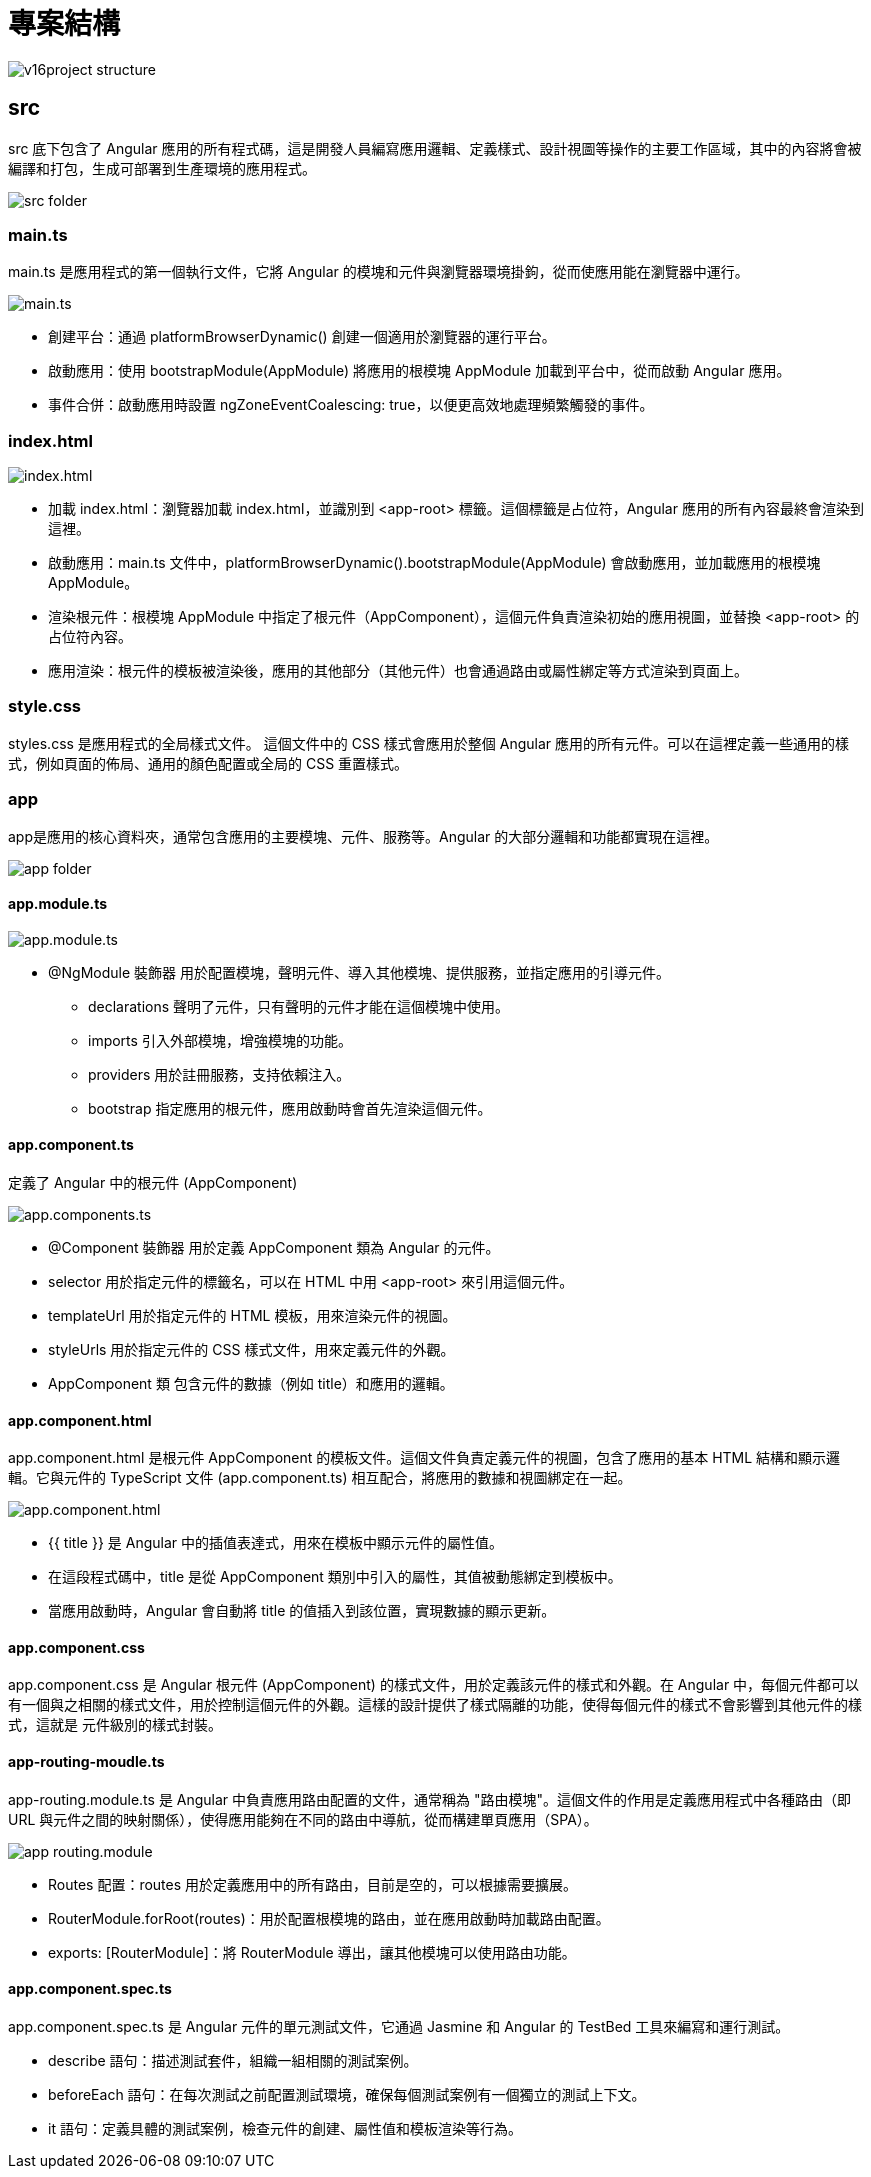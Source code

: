 = 專案結構

image::../images/v16project-structure.png[]

== src

src 底下包含了 Angular 應用的所有程式碼，這是開發人員編寫應用邏輯、定義樣式、設計視圖等操作的主要工作區域，其中的內容將會被編譯和打包，生成可部署到生產環境的應用程式。

image::../images/src-folder.png[]

=== main.ts

main.ts 是應用程式的第一個執行文件，它將 Angular 的模塊和元件與瀏覽器環境掛鉤，從而使應用能在瀏覽器中運行。

image::../images/main.ts.png[]

* 創建平台：通過 platformBrowserDynamic() 創建一個適用於瀏覽器的運行平台。

* 啟動應用：使用 bootstrapModule(AppModule) 將應用的根模塊 AppModule 加載到平台中，從而啟動 Angular 應用。

* 事件合併：啟動應用時設置 ngZoneEventCoalescing: true，以便更高效地處理頻繁觸發的事件。

=== index.html

image::../images/index.html.png[]

* 加載 index.html：瀏覽器加載 index.html，並識別到 <app-root> 標籤。這個標籤是占位符，Angular 應用的所有內容最終會渲染到這裡。

* 啟動應用：main.ts 文件中，platformBrowserDynamic().bootstrapModule(AppModule) 會啟動應用，並加載應用的根模塊 AppModule。

* 渲染根元件：根模塊 AppModule 中指定了根元件（AppComponent），這個元件負責渲染初始的應用視圖，並替換 <app-root> 的占位符內容。

* 應用渲染：根元件的模板被渲染後，應用的其他部分（其他元件）也會通過路由或屬性綁定等方式渲染到頁面上。

=== style.css

styles.css 是應用程式的全局樣式文件。
這個文件中的 CSS 樣式會應用於整個 Angular 應用的所有元件。可以在這裡定義一些通用的樣式，例如頁面的佈局、通用的顏色配置或全局的 CSS 重置樣式。

=== app

app是應用的核心資料夾，通常包含應用的主要模塊、元件、服務等。Angular 的大部分邏輯和功能都實現在這裡。

image::../images/app-folder.png[]

==== app.module.ts

image:../images/app.module.ts.png[]

* @NgModule 裝飾器 用於配置模塊，聲明元件、導入其他模塊、提供服務，並指定應用的引導元件。

- declarations 聲明了元件，只有聲明的元件才能在這個模塊中使用。

- imports 引入外部模塊，增強模塊的功能。

- providers 用於註冊服務，支持依賴注入。

- bootstrap 指定應用的根元件，應用啟動時會首先渲染這個元件。

==== app.component.ts

定義了 Angular 中的根元件 (AppComponent)

image:../images/app.components.ts.png[]

* @Component 裝飾器 用於定義 AppComponent 類為 Angular 的元件。

* selector 用於指定元件的標籤名，可以在 HTML 中用 <app-root> 來引用這個元件。

* templateUrl 用於指定元件的 HTML 模板，用來渲染元件的視圖。

* styleUrls 用於指定元件的 CSS 樣式文件，用來定義元件的外觀。

* AppComponent 類 包含元件的數據（例如 title）和應用的邏輯。

==== app.component.html

app.component.html 是根元件 AppComponent 的模板文件。這個文件負責定義元件的視圖，包含了應用的基本 HTML 結構和顯示邏輯。它與元件的 TypeScript 文件 (app.component.ts) 相互配合，將應用的數據和視圖綁定在一起。

image::../images/app.component.html.png[]

* {{ title }} 是 Angular 中的插值表達式，用來在模板中顯示元件的屬性值。

* 在這段程式碼中，title 是從 AppComponent 類別中引入的屬性，其值被動態綁定到模板中。

* 當應用啟動時，Angular 會自動將 title 的值插入到該位置，實現數據的顯示更新。

==== app.component.css

app.component.css 是 Angular 根元件 (AppComponent) 的樣式文件，用於定義該元件的樣式和外觀。在 Angular 中，每個元件都可以有一個與之相關的樣式文件，用於控制這個元件的外觀。這樣的設計提供了樣式隔離的功能，使得每個元件的樣式不會影響到其他元件的樣式，這就是 元件級別的樣式封裝。


==== app-routing-moudle.ts

app-routing.module.ts 是 Angular 中負責應用路由配置的文件，通常稱為 "路由模塊"。這個文件的作用是定義應用程式中各種路由（即 URL 與元件之間的映射關係），使得應用能夠在不同的路由中導航，從而構建單頁應用（SPA）。

image:../images/app-routing.module.png[]

* Routes 配置：routes 用於定義應用中的所有路由，目前是空的，可以根據需要擴展。

* RouterModule.forRoot(routes)：用於配置根模塊的路由，並在應用啟動時加載路由配置。

* exports: [RouterModule]：將 RouterModule 導出，讓其他模塊可以使用路由功能。

==== app.component.spec.ts
app.component.spec.ts 是 Angular 元件的單元測試文件，它通過 Jasmine 和 Angular 的 TestBed 工具來編寫和運行測試。

* describe 語句：描述測試套件，組織一組相關的測試案例。

* beforeEach 語句：在每次測試之前配置測試環境，確保每個測試案例有一個獨立的測試上下文。

* it 語句：定義具體的測試案例，檢查元件的創建、屬性值和模板渲染等行為。



